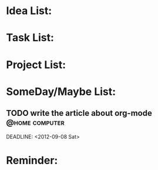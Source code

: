 #+TODO: TODO INPROGESS | DONE
#+TAGS: @office(o) @home(h) @traffic(t)
#+TAGS: computer(c) nocomputer(n) either(e)
#+TAGS: immediately(i) wait(w) action(a)

* Idea List:
* Task List:
* Project List:
* SomeDay/Maybe List:
** TODO write the article about org-mode 					 :@home:computer:	 
   SCHEDULED: <2012-11-18 Sun>
   DEADLINE: <2012-09-08 Sat>

* Reminder:
